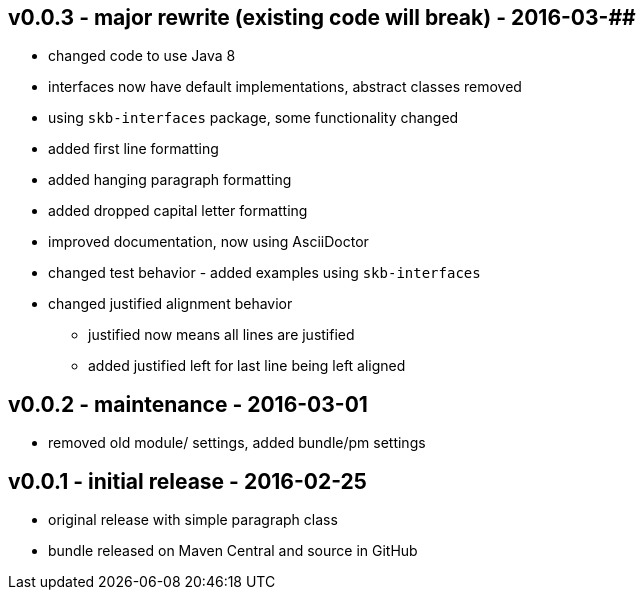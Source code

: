 v0.0.3 - major rewrite (existing code will break) - 2016-03-##
--------------------------------------------------------------
* changed code to use Java 8
* interfaces now have default implementations, abstract classes removed
* using `skb-interfaces` package, some functionality changed
* added first line formatting
* added hanging paragraph formatting
* added dropped capital letter formatting
* improved documentation, now using AsciiDoctor
* changed test behavior - added examples using `skb-interfaces`
* changed justified alignment behavior
  ** justified now means all lines are justified
  ** added justified left for last line being left aligned


v0.0.2 - maintenance - 2016-03-01
---------------------------------
* removed old module/ settings, added bundle/pm settings


v0.0.1 - initial release - 2016-02-25
-------------------------------------
* original release with simple paragraph class
* bundle released on Maven Central and source in GitHub
